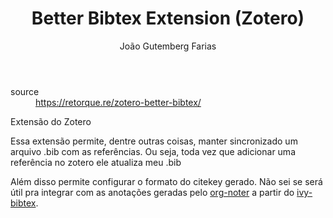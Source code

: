 #+TITLE: Better Bibtex Extension (Zotero)
#+AUTHOR: João Gutemberg Farias
#+EMAIL: joao.gutemberg.farias@gmail.com
#+CREATED: [2021-06-27 Sun 12:49]
#+LAST_MODIFIED: [2021-06-28 Mon 10:16]
#+ROAM_TAGS: 

- source :: [[https://retorque.re/zotero-better-bibtex/]]

Extensão do Zotero

Essa extensão permite, dentre outras coisas, manter sincronizado um arquivo .bib com as referências. Ou seja, toda vez que adicionar uma referência no zotero ele atualiza meu .bib

Além disso permite configurar o formato do citekey gerado. Não sei se será útil pra integrar com as anotações geradas pelo [[file:org_noter.org][org-noter]] a partir do [[file:ivy_bibtex.org][ivy-bibtex]].
